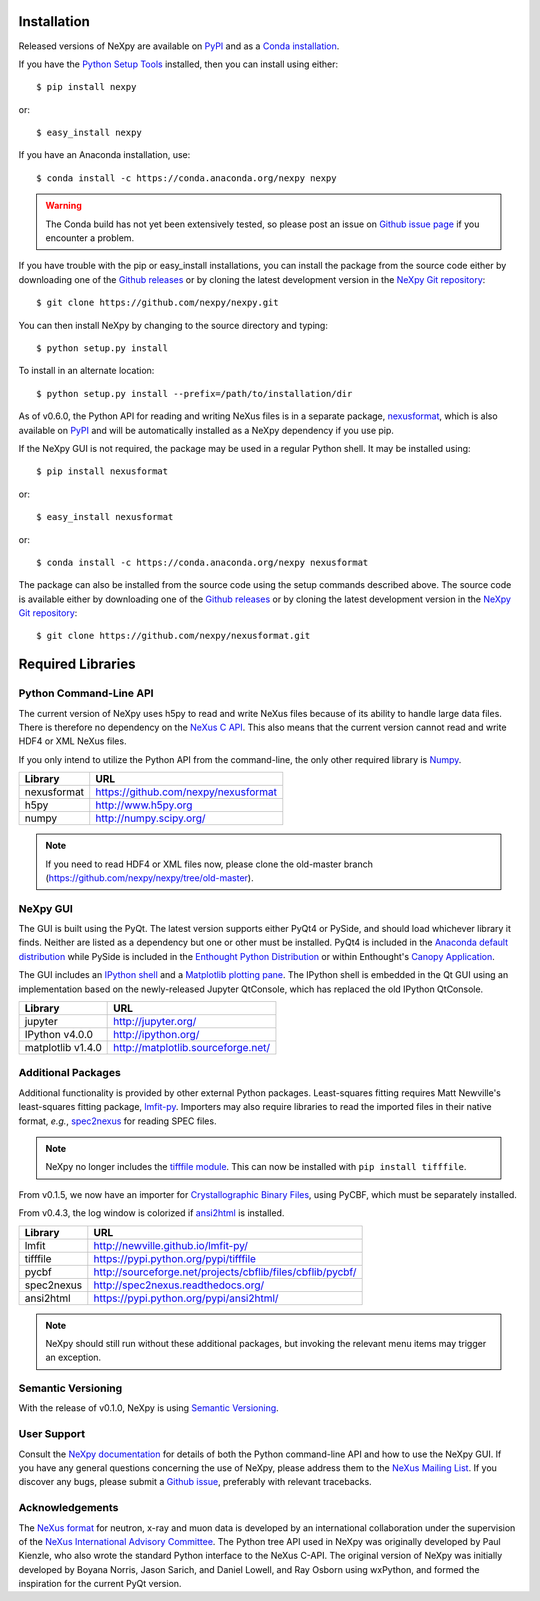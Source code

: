 Installation
============
Released versions of NeXpy are available on `PyPI 
<https://pypi.python.org/pypi/NeXpy/>`_ and as a `Conda installation 
<https://anaconda.org/nexpy>`_. 

If you have the `Python Setup Tools <https://pypi.python.org/pypi/setuptools>`_ 
installed, then you can install using either::

    $ pip install nexpy

or:: 

    $ easy_install nexpy 

If you have an Anaconda installation, use::

    $ conda install -c https://conda.anaconda.org/nexpy nexpy

.. warning:: The Conda build has not yet been extensively tested, so please post 
             an issue on `Github issue page 
             <https://github.com/nexpy/nexpy/issues>`_ if you encounter a 
             problem.

If you have trouble with the pip or easy_install installations, you can install
the package from the source code either by downloading one of the 
`Github releases <https://github.com/nexpy/nexpy/releases>`_ or by cloning the
latest development version in the `NeXpy Git 
repository <https://github.com/nexpy/nexpy>`_::

    $ git clone https://github.com/nexpy/nexpy.git

You can then install NeXpy by changing to the source directory and typing::

    $ python setup.py install

To install in an alternate location::

    $ python setup.py install --prefix=/path/to/installation/dir

As of v0.6.0, the Python API for reading and writing NeXus files is in a 
separate package, `nexusformat <https://github.com/nexpy/nexusformat>`_, which 
is also available on `PyPI <https://pypi.python.org/pypi/nexusformat/>`_ and 
will be automatically installed as a NeXpy dependency if you use pip. 

If the NeXpy GUI is not required, the package may be used in a regular Python
shell. It may be installed using:: 

    $ pip install nexusformat

or:: 

    $ easy_install nexusformat 

or::

    $ conda install -c https://conda.anaconda.org/nexpy nexusformat

The package can also be installed from the source code using the setup commands
described above. The source code is available either by downloading one of the 
`Github releases <https://github.com/nexpy/nexusformat/releases>`_ or by cloning 
the latest development version in the `NeXpy Git repository 
<https://github.com/nexpy/nexusformat>`_::

    $ git clone https://github.com/nexpy/nexusformat.git

Required Libraries
==================
Python Command-Line API
-----------------------
The current version of NeXpy uses h5py to read and write NeXus files because
of its ability to handle large data files. There is therefore no dependency 
on the `NeXus C API <http://download.nexusformat.org/doc/html/napi.html>`_. 
This also means that the current version cannot read and write HDF4 or XML 
NeXus files.

If you only intend to utilize the Python API from the command-line, the only 
other required library is `Numpy <http://numpy.scipy.org>`_.

=================  =================================================
Library            URL
=================  =================================================
nexusformat        https://github.com/nexpy/nexusformat
h5py               http://www.h5py.org
numpy              http://numpy.scipy.org/
=================  =================================================

.. note:: If you need to read HDF4 or XML files now, please clone the 
          old-master branch (https://github.com/nexpy/nexpy/tree/old-master).

NeXpy GUI
---------
The GUI is built using the PyQt. The latest version supports either 
PyQt4 or PySide, and should load whichever library it finds. Neither are 
listed as a dependency but one or other must be installed. PyQt4 is included
in the 
`Anaconda default distribution <https://store.continuum.io/cshop/anaconda/>`_ 
while PySide is included in the `Enthought Python Distribution
<http://www.enthought.com>`_ or within Enthought's `Canopy Application
<https://www.enthought.com/products/canopy/>`_.

The GUI includes an `IPython shell <http://ipython.org/>`_ and a `Matplotlib
plotting pane <http://matplotlib.sourceforge.net>`_. The IPython shell is
embedded in the Qt GUI using an implementation based on the newly-released
Jupyter QtConsole, which has replaced the old IPython QtConsole.
          
=================  =================================================
Library            URL
=================  =================================================
jupyter            http://jupyter.org/
IPython v4.0.0     http://ipython.org/
matplotlib v1.4.0  http://matplotlib.sourceforge.net/
=================  =================================================

.. seealso:: If you are having problems linking to the PySide library, you may
             need to run the PySide post-installation script after installing
             PySide, *i.e.*, ``python pyside_postinstall.py -install``. See 
             `this issue <https://github.com/nexpy/nexpy/issues/29>`_.

Additional Packages
-------------------
Additional functionality is provided by other external Python packages. 
Least-squares fitting requires Matt Newville's least-squares fitting package, 
`lmfit-py <http://newville.github.io/lmfit-py>`_. Importers may also require 
libraries to read the imported files in their native format, *e.g.*, `spec2nexus 
<http://spec2nexus.readthedocs.org/>`_ for reading SPEC files. 

.. note:: NeXpy no longer includes the `tifffile module 
          <https://pypi.python.org/pypi/tifffile>`_. This can now be installed 
          with ``pip install tifffile``.

From v0.1.5, we now have an importer for `Crystallographic Binary Files 
<http://www.bernstein-plus-sons.com/software/CBF/>`_, using PyCBF, which must
be separately installed.

From v0.4.3, the log window is colorized if `ansi2html 
<https://pypi.python.org/pypi/ansi2html/>`_ is installed.

=================  ==========================================================
Library            URL
=================  ==========================================================
lmfit              http://newville.github.io/lmfit-py/
tifffile           https://pypi.python.org/pypi/tifffile
pycbf              http://sourceforge.net/projects/cbflib/files/cbflib/pycbf/
spec2nexus         http://spec2nexus.readthedocs.org/
ansi2html          https://pypi.python.org/pypi/ansi2html/
=================  ==========================================================

.. note:: NeXpy should still run without these additional packages, but invoking
          the relevant menu items may trigger an exception.

Semantic Versioning
-------------------
With the release of v0.1.0, NeXpy is using `Semantic Versioning 
<http://semver.org/spec/v2.0.0.html>`_.

User Support
------------
Consult the `NeXpy documentation <http://nexpy.github.io/nexpy/>`_ for details 
of both the Python command-line API and how to use the NeXpy GUI. If you have 
any general questions concerning the use of NeXpy, please address 
them to the `NeXus Mailing List 
<http://download.nexusformat.org/doc/html/mailinglist.html>`_. If you discover
any bugs, please submit a `Github issue 
<https://github.com/nexpy/nexpy/issues>`_, preferably with relevant tracebacks.

Acknowledgements
----------------
The `NeXus format <http://www.nexusformat.org>`_ for neutron, x-ray and muon 
data is developed by an international collaboration under the supervision of the 
`NeXus International Advisory Committee <http://wiki.nexusformat.org/NIAC>`_. 
The Python tree API used in NeXpy was originally developed by Paul Kienzle, who
also wrote the standard Python interface to the NeXus C-API. The original 
version of NeXpy was initially developed by Boyana Norris, Jason Sarich, and 
Daniel Lowell, and Ray Osborn using wxPython, and formed the inspiration
for the current PyQt version.
